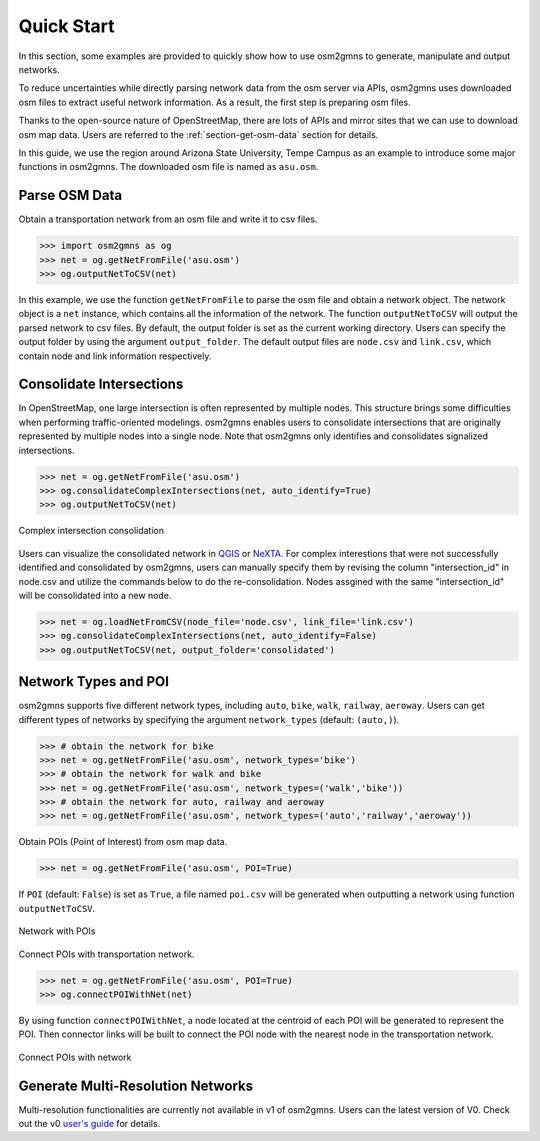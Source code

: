 ===========
Quick Start
===========

In this section, some examples are provided to quickly show how to use osm2gmns 
to generate, manipulate and output networks.

To reduce uncertainties while directly parsing network data from the osm server via APIs, osm2gmns 
uses downloaded osm files to extract useful network information. As a result, the first step is preparing 
osm files.

Thanks to the open-source nature of OpenStreetMap, there are lots of APIs and mirror sites that we can use to
download osm map data. Users are referred to the :ref:`section-get-osm-data` section for details.

In this guide, we use the region around Arizona State University, Tempe Campus as an example to introduce 
some major functions in osm2gmns. The downloaded osm file is named as ``asu.osm``.


Parse OSM Data
=========================

Obtain a transportation network from an osm file and write it to csv files.

.. code-block:: python

    >>> import osm2gmns as og
    >>> net = og.getNetFromFile('asu.osm')
    >>> og.outputNetToCSV(net)

In this example, we use the function ``getNetFromFile`` to parse the osm file and obtain a network object. The
network object is a ``net`` instance, which contains all the information of the network. The function
``outputNetToCSV`` will output the parsed network to csv files. By default, the output folder is set as
the current working directory. Users can specify the output folder by using the argument ``output_folder``.
The default output files are ``node.csv`` and ``link.csv``, which contain node and link information respectively.


Consolidate Intersections
=========================

In OpenStreetMap, one large intersection is often represented by multiple nodes. This structure brings some
difficulties when performing traffic-oriented modelings. osm2gmns enables users to consolidate intersections
that are originally represented by multiple nodes into a single node. Note that osm2gmns only identifies and
consolidates signalized intersections.

.. code-block:: python

    >>> net = og.getNetFromFile('asu.osm')
    >>> og.consolidateComplexIntersections(net, auto_identify=True)
    >>> og.outputNetToCSV(net)

.. figure:: _images/consolidation.png
    :name: consolidate_pic
    :align: center
    :width: 100%

    Complex intersection consolidation

Users can visualize the consolidated network in `QGIS`_ or `NeXTA`_.
For complex interestions that were not successfully identified and consolidated by osm2gmns, users can manually specify
them by revising the column "intersection_id" in node.csv and utilize the commands below to do the re-consolidation.
Nodes assgined with the same "intersection_id" will be consolidated into a new node.

.. code-block:: python

    >>> net = og.loadNetFromCSV(node_file='node.csv', link_file='link.csv')
    >>> og.consolidateComplexIntersections(net, auto_identify=False)
    >>> og.outputNetToCSV(net, output_folder='consolidated')


Network Types and POI
=========================

osm2gmns supports five different network types, including ``auto``, ``bike``, ``walk``, ``railway``, ``aeroway``.
Users can get different types of networks by specifying the argument ``network_types``  (default: ``(auto,)``).

.. code-block:: python

    >>> # obtain the network for bike
    >>> net = og.getNetFromFile('asu.osm', network_types='bike')
    >>> # obtain the network for walk and bike
    >>> net = og.getNetFromFile('asu.osm', network_types=('walk','bike'))
    >>> # obtain the network for auto, railway and aeroway
    >>> net = og.getNetFromFile('asu.osm', network_types=('auto','railway','aeroway'))

Obtain POIs (Point of Interest) from osm map data.

.. code-block:: python

    >>> net = og.getNetFromFile('asu.osm', POI=True)

If ``POI`` (default: ``False``) is set as ``True``, a file named ``poi.csv`` will be generated when outputting
a network using function ``outputNetToCSV``.

.. figure:: _images/poi1.png
    :name: poi1
    :align: center
    :width: 100%

    Network with POIs

Connect POIs with transportation network.

.. code-block:: python

    >>> net = og.getNetFromFile('asu.osm', POI=True)
    >>> og.connectPOIWithNet(net)

By using function ``connectPOIWithNet``, a node located at the centroid of each POI will be generated to
represent the POI. Then connector links will be built to connect the POI node with the nearest node in the
transportation network.

.. figure:: _images/poi2.png
    :name: poi2
    :align: center
    :width: 100%

    Connect POIs with network


Generate Multi-Resolution Networks
==================================

Multi-resolution functionalities are currently not available in v1 of osm2gmns.
Users can the latest version of V0. Check out the v0 `user's guide`_ for details.


.. _`QGIS`: https://qgis.org
.. _`NeXTA`: https://github.com/asu-trans-ai-lab/NeXTA4GMNS
.. _`user's guide`: https://osm2gmns.readthedocs.io/en/v0.x